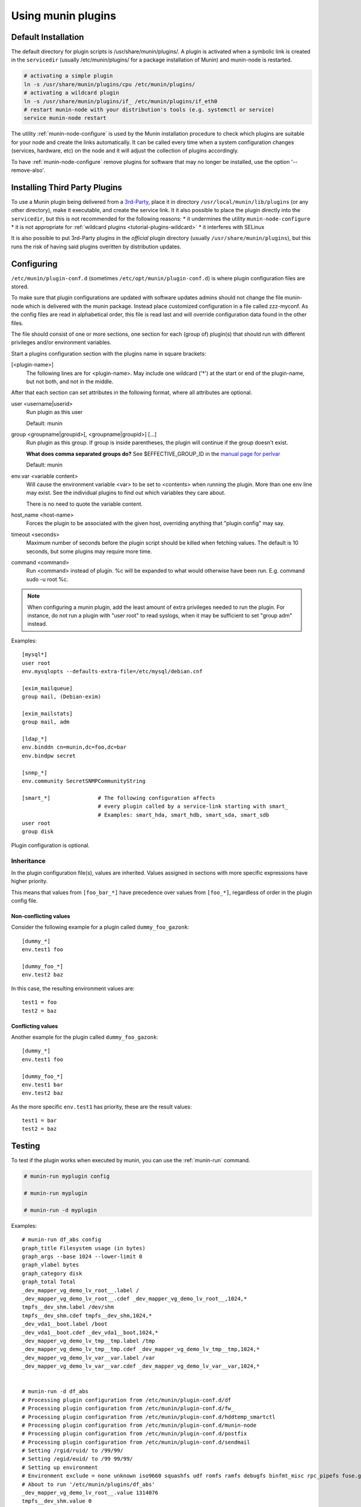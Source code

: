 .. _plugin-use:

=====================
 Using munin plugins
=====================

.. index::
   pair: plugin; installing

Default Installation
====================

The default directory for plugin scripts is /usr/share/munin/plugins/.
A plugin is activated when a symbolic link is created in the ``servicedir``
(usually /etc/munin/plugins/ for a package installation of Munin)
and munin-node is restarted.

.. code-block:: bash

  # activating a simple plugin
  ln -s /usr/share/munin/plugins/cpu /etc/munin/plugins/
  # activating a wildcard plugin
  ln -s /usr/share/munin/plugins/if_ /etc/munin/plugins/if_eth0
  # restart munin-node with your distribution's tools (e.g. systemctl or service)
  service munin-node restart

The utility :ref:`munin-node-configure` is used by the Munin installation
procedure to check which plugins are suitable for your node and
create the links automatically. It can be called every time when a system
configuration changes (services, hardware, etc) on the node and it will adjust
the collection of plugins accordingly.

To have :ref:`munin-node-configure` remove plugins for software that may no longer
be installed, use the option '--remove-also'.

Installing Third Party Plugins
==============================

To use a Munin plugin being delivered from a `3rd-Party <http://gallery.munin-monitoring.org/contrib/>`_,
place it in directory ``/usr/local/munin/lib/plugins`` (or any other
directory), make it executable, and create the service link.
It it also possible to place the plugin directly into the ``servicedir``, but this is not recommended for the following reasons:
* it undermines the utility ``munin-node-configure``
* it is not appropriate for :ref:`wildcard plugins <tutorial-plugins-wildcard>`
* it interferes with SELinux

It is also possible to put 3rd-Party plugins in the *official* plugin directory
(usually ``/usr/share/munin/plugins``), but this runs the risk of having said
plugins overitten by distribution updates.

.. index::
   pair: plugin; configuration

.. _plugin-conf.d:

Configuring
===========

``/etc/munin/plugin-conf.d`` (sometimes ``/etc/opt/munin/plugin-conf.d``) is where plugin configuration files
are stored.

To make sure that plugin configurations are updated with software updates
admins should not change the file munin-node which is delivered with the munin package.
Instead place customized configuration in a file called zzz-myconf.
As the config files are read in alphabetical order, this file is read
last and will override configuration data found in the other files.

The file should consist of one or more sections, one section for each
(group of) plugin(s) that should run with different privileges
and/or environment variables.

Start a plugins configuration section with the plugins name in square brackets:

[<plugin-name>]
  The following lines are for <plugin-name>. May include one wildcard ('*') at the start or end of the plugin-name, but not both, and not in the middle.

After that each section can set attributes in the following format, where all attributes are optional.

user <username|userid>
  Run plugin as this user

  Default: munin

group <groupname|groupid>[, <groupname|groupid>] [...]
  Run plugin as this group. If group is inside parentheses, the plugin will continue if the group doesn't exist.

  **What does comma separated groups do?** See $EFFECTIVE_GROUP_ID in the `manual page for perlvar <http://perldoc.perl.org/perlvar.html>`_

  Default: munin

env.var <variable content>
  Will cause the environment variable <var> to be set to <contents> when running the plugin.
  More than one env line may exist. See the individual plugins to find out which variables they care about.

  There is no need to quote the variable content.

host_name <host-name>
  Forces the plugin to be associated with the given host, overriding anything that "plugin config" may say.

timeout <seconds>
  Maximum number of seconds before the plugin script should be killed when fetching values.
  The default is 10 seconds, but some plugins may require more time.

command <command>
  Run <command> instead of plugin. %c will be expanded to what would otherwise have been run. E.g. command sudo -u root %c.

.. note::

   When configuring a munin plugin, add the least amount of extra
   privileges needed to run the plugin. For instance, do not run a
   plugin with "user root" to read syslogs, when it may be sufficient
   to set "group adm" instead.

Examples:

.. index::
   triple: example; plugin; configuration

::

  [mysql*]
  user root
  env.mysqlopts --defaults-extra-file=/etc/mysql/debian.cnf

  [exim_mailqueue]
  group mail, (Debian-exim)

  [exim_mailstats]
  group mail, adm

  [ldap_*]
  env.binddn cn=munin,dc=foo,dc=bar
  env.bindpw secret

  [snmp_*]
  env.community SecretSNMPCommunityString

  [smart_*]               # The following configuration affects
                          # every plugin called by a service-link starting with smart_
                          # Examples: smart_hda, smart_hdb, smart_sda, smart_sdb
  user root
  group disk

Plugin configuration is optional.

.. index::
   pair: plugin; testing

Inheritance
-----------

In the plugin configuration file(s), values are inherited. Values assigned in sections with more specific expressions have higher priority.

This means that values from ``[foo_bar_*]`` have precedence over values from ``[foo_*]``, regardless of order in the plugin config file.

Non-conflicting values
^^^^^^^^^^^^^^^^^^^^^^

Consider the following example for a plugin called ``dummy_foo_gazonk``:

::

  [dummy_*]
  env.test1 foo

  [dummy_foo_*]
  env.test2 baz


In this case, the resulting environment values are:

::

  test1 = foo
  test2 = baz

Conflicting values
^^^^^^^^^^^^^^^^^^

Another example for the plugin called ``dummy_foo_gazonk``:

::

  [dummy_*]
  env.test1 foo

  [dummy_foo_*]
  env.test1 bar
  env.test2 baz


As the more specific ``env.test1`` has priority, these are the result values:

::

  test1 = bar
  test2 = baz


Testing
=======

To test if the plugin works when executed by munin, you can use the
:ref:`munin-run` command.

.. code-block:: bash

   # munin-run myplugin config

   # munin-run myplugin

   # munin-run -d myplugin

Examples:

::

  # munin-run df_abs config
  graph_title Filesystem usage (in bytes)
  graph_args --base 1024 --lower-limit 0
  graph_vlabel bytes
  graph_category disk
  graph_total Total
  _dev_mapper_vg_demo_lv_root__.label /
  _dev_mapper_vg_demo_lv_root__.cdef _dev_mapper_vg_demo_lv_root__,1024,*
  tmpfs__dev_shm.label /dev/shm
  tmpfs__dev_shm.cdef tmpfs__dev_shm,1024,*
  _dev_vda1__boot.label /boot
  _dev_vda1__boot.cdef _dev_vda1__boot,1024,*
  _dev_mapper_vg_demo_lv_tmp__tmp.label /tmp
  _dev_mapper_vg_demo_lv_tmp__tmp.cdef _dev_mapper_vg_demo_lv_tmp__tmp,1024,*
  _dev_mapper_vg_demo_lv_var__var.label /var
  _dev_mapper_vg_demo_lv_var__var.cdef _dev_mapper_vg_demo_lv_var__var,1024,*


  # munin-run -d df_abs
  # Processing plugin configuration from /etc/munin/plugin-conf.d/df
  # Processing plugin configuration from /etc/munin/plugin-conf.d/fw_
  # Processing plugin configuration from /etc/munin/plugin-conf.d/hddtemp_smartctl
  # Processing plugin configuration from /etc/munin/plugin-conf.d/munin-node
  # Processing plugin configuration from /etc/munin/plugin-conf.d/postfix
  # Processing plugin configuration from /etc/munin/plugin-conf.d/sendmail
  # Setting /rgid/ruid/ to /99/99/
  # Setting /egid/euid/ to /99 99/99/
  # Setting up environment
  # Environment exclude = none unknown iso9660 squashfs udf romfs ramfs debugfs binfmt_misc rpc_pipefs fuse.gvfs-fuse-daemon
  # About to run '/etc/munin/plugins/df_abs'
  _dev_mapper_vg_demo_lv_root__.value 1314076
  tmpfs__dev_shm.value 0
  _dev_vda1__boot.value 160647
  _dev_mapper_vg_demo_lv_tmp__tmp.value 34100
  _dev_mapper_vg_demo_lv_var__var.value 897644
